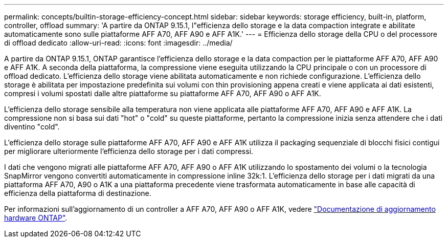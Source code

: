---
permalink: concepts/builtin-storage-efficiency-concept.html 
sidebar: sidebar 
keywords: storage efficiency, built-in, platform, controller, offload 
summary: 'A partire da ONTAP 9.15.1, l"efficienza dello storage e la data compaction integrate e abilitate automaticamente sono sulle piattaforme AFF A70, AFF A90 e AFF A1K.' 
---
= Efficienza dello storage della CPU o del processore di offload dedicato
:allow-uri-read: 
:icons: font
:imagesdir: ../media/


[role="lead"]
A partire da ONTAP 9.15.1, ONTAP garantisce l'efficienza dello storage e la data compaction per le piattaforme AFF A70, AFF A90 e AFF A1K. A seconda della piattaforma, la compressione viene eseguita utilizzando la CPU principale o con un processore di offload dedicato. L'efficienza dello storage viene abilitata automaticamente e non richiede configurazione. L'efficienza dello storage è abilitata per impostazione predefinita sui volumi con thin provisioning appena creati e viene applicata ai dati esistenti, compresi i volumi spostati dalle altre piattaforme su piattaforme AFF A70, AFF A90 o AFF A1K.

L'efficienza dello storage sensibile alla temperatura non viene applicata alle piattaforme AFF A70, AFF A90 e AFF A1K. La compressione non si basa sui dati "hot" o "cold" su queste piattaforme, pertanto la compressione inizia senza attendere che i dati diventino "cold".

L'efficienza dello storage sulle piattaforme AFF A70, AFF A90 e AFF A1K utilizza il packaging sequenziale di blocchi fisici contigui per migliorare ulteriormente l'efficienza dello storage per i dati compressi.

I dati che vengono migrati alle piattaforme AFF A70, AFF A90 o AFF A1K utilizzando lo spostamento dei volumi o la tecnologia SnapMirror vengono convertiti automaticamente in compressione inline 32k:1. L'efficienza dello storage per i dati migrati da una piattaforma AFF A70, A90 o A1K a una piattaforma precedente viene trasformata automaticamente in base alle capacità di efficienza della piattaforma di destinazione.

Per informazioni sull'aggiornamento di un controller a AFF A70, AFF A90 o AFF A1K, vedere https://docs.netapp.com/us-en/ontap-systems-upgrade/choose_controller_upgrade_procedure.html["Documentazione di aggiornamento hardware ONTAP"^].
